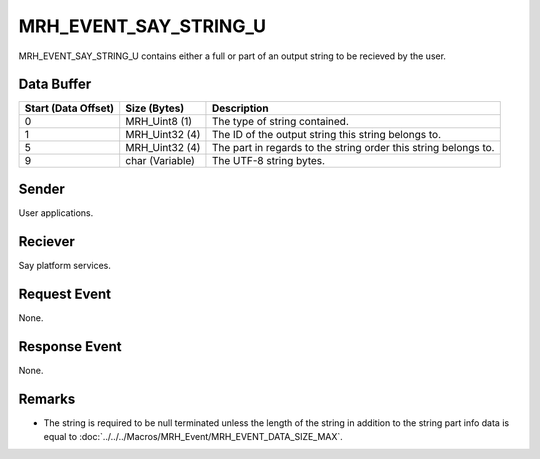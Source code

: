 MRH_EVENT_SAY_STRING_U
======================
MRH_EVENT_SAY_STRING_U contains either a full or part of an output string to be
recieved by the user.

Data Buffer
-----------
.. list-table::
    :header-rows: 1

    * - Start (Data Offset)
      - Size (Bytes)
      - Description
    * - 0
      - MRH_Uint8 (1)
      - The type of string contained.
    * - 1
      - MRH_Uint32 (4)
      - The ID of the output string this string belongs to.
    * - 5
      - MRH_Uint32 (4)
      - The part in regards to the string order this string belongs to.
    * - 9
      - char (Variable)
      - The UTF-8 string bytes.


Sender
------
User applications.

Reciever
--------
Say platform services.

Request Event
-------------
None.

Response Event
--------------
None.

Remarks
-------
* The string is required to be null terminated unless the length of the 
  string in addition to the string part info data is equal to 
  :doc:`../../../Macros/MRH_Event/MRH_EVENT_DATA_SIZE_MAX`.